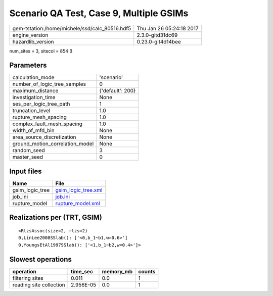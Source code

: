 Scenario QA Test, Case 9, Multiple GSIMs
========================================

============================================== ========================
gem-tstation:/home/michele/ssd/calc_80516.hdf5 Thu Jan 26 05:24:18 2017
engine_version                                 2.3.0-gitd31dc69        
hazardlib_version                              0.23.0-git4d14bee       
============================================== ========================

num_sites = 3, sitecol = 854 B

Parameters
----------
=============================== ================
calculation_mode                'scenario'      
number_of_logic_tree_samples    0               
maximum_distance                {'default': 200}
investigation_time              None            
ses_per_logic_tree_path         1               
truncation_level                1.0             
rupture_mesh_spacing            1.0             
complex_fault_mesh_spacing      1.0             
width_of_mfd_bin                None            
area_source_discretization      None            
ground_motion_correlation_model None            
random_seed                     3               
master_seed                     0               
=============================== ================

Input files
-----------
=============== ============================================
Name            File                                        
=============== ============================================
gsim_logic_tree `gsim_logic_tree.xml <gsim_logic_tree.xml>`_
job_ini         `job.ini <job.ini>`_                        
rupture_model   `rupture_model.xml <rupture_model.xml>`_    
=============== ============================================

Realizations per (TRT, GSIM)
----------------------------

::

  <RlzsAssoc(size=2, rlzs=2)
  0,LinLee2008SSlab(): ['<0,b_1~b1,w=0.6>']
  0,YoungsEtAl1997SSlab(): ['<1,b_1~b2,w=0.4>']>

Slowest operations
------------------
======================= ========= ========= ======
operation               time_sec  memory_mb counts
======================= ========= ========= ======
filtering sites         0.011     0.0       1     
reading site collection 2.956E-05 0.0       1     
======================= ========= ========= ======